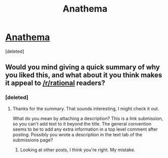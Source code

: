 #+TITLE: Anathema

* [[https://anathemaserial.wordpress.com/2014/06/11/22/][Anathema]]
:PROPERTIES:
:Score: 5
:DateUnix: 1440251413.0
:DateShort: 2015-Aug-22
:END:
[deleted]


** Would you mind giving a quick summary of why you liked this, and what about it you think makes it appeal to [[/r/rational]] readers?
:PROPERTIES:
:Author: Zephyr1011
:Score: 2
:DateUnix: 1440268981.0
:DateShort: 2015-Aug-22
:END:

*** [deleted]
:PROPERTIES:
:Score: 4
:DateUnix: 1440270028.0
:DateShort: 2015-Aug-22
:END:

**** Thanks for the summary. That sounds interesting, I might check it out.

What do you mean by attaching a description? This is a link submission, so you can't add text to it beyond the title. The general convention seems to be to add any extra information in a top level comment after posting. Possibly you wrote a description in the text tab of the submissions page?
:PROPERTIES:
:Author: Zephyr1011
:Score: 2
:DateUnix: 1440272144.0
:DateShort: 2015-Aug-23
:END:

***** Looking at other posts, I think you're right. My mistake.
:PROPERTIES:
:Author: whywhisperwhy
:Score: 2
:DateUnix: 1440274275.0
:DateShort: 2015-Aug-23
:END:
